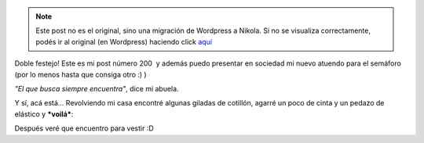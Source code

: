 .. link:
.. description:
.. tags: circo
.. date: 2011/05/26 12:13:14
.. title: Ya estoy listo para el semáforo!
.. slug: ya-estoy-listo-para-el-semaforo


.. note::

   Este post no es el original, sino una migración de Wordpress a
   Nikola. Si no se visualiza correctamente, podés ir al original (en
   Wordpress) haciendo click aquí_

.. _aquí: http://humitos.wordpress.com/2011/05/26/ya-estoy-listo-para-el-semaforo/


Doble festejo! Este es mi post número 200  y además puedo presentar en
sociedad mi nuevo atuendo para el semáforo (por lo menos hasta que
consiga otro :) )

*"El que busca siempre encuentra"*, dice mi abuela.

Y sí, acá está... Revolviendo mi casa encontré algunas giladas de
cotillón, agarré un poco de cinta y un pedazo de elástico y ***voilá***:

|image0|

Después veré que encuentro para vestir :D

.. |image0| image:: http://humitos.files.wordpress.com/2011/05/p5261605.jpg
   :target: http://humitos.files.wordpress.com/2011/05/p5261605.jpg
